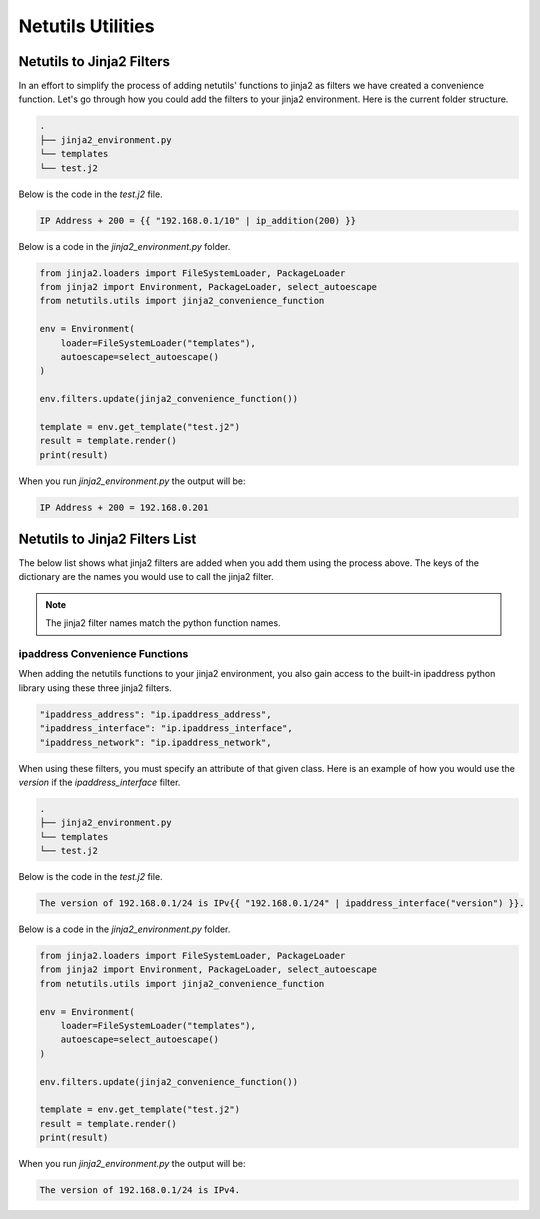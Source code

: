 *******************
Netutils Utilities
*******************

Netutils to Jinja2 Filters
============================

In an effort to simplify the process of adding netutils' functions to jinja2 as filters we have created a convenience function. Let's go through how you could add the filters to your jinja2 environment.
Here is the current folder structure.

.. code-block:: python

    .
    ├── jinja2_environment.py
    └── templates
    └── test.j2

Below is the code in the `test.j2` file.

.. code-block:: jinja

    IP Address + 200 = {{ "192.168.0.1/10" | ip_addition(200) }}

Below is a code in the `jinja2_environment.py` folder.

.. code-block:: python

    from jinja2.loaders import FileSystemLoader, PackageLoader
    from jinja2 import Environment, PackageLoader, select_autoescape
    from netutils.utils import jinja2_convenience_function

    env = Environment(
        loader=FileSystemLoader("templates"),
        autoescape=select_autoescape()
    )

    env.filters.update(jinja2_convenience_function())

    template = env.get_template("test.j2")
    result = template.render()
    print(result)

When you run `jinja2_environment.py` the output will be:

.. code-block:: python

    IP Address + 200 = 192.168.0.201


Netutils to Jinja2 Filters List
======================================

The below list shows what jinja2 filters are added when you add them using the process above. The keys of the dictionary are the names you would use to call the jinja2 filter.

.. note::
    The jinja2 filter names match the python function names.

.. exec::
    import json
    from netutils.utils import jinja2_convenience_function
    data = list(jinja2_convenience_function().keys())
    json_obj = json.dumps(data, sort_keys=True, indent=4)
    json_obj = json_obj[:-1] + "    ]"
    print(f".. code-block:: JavaScript\n\n    {json_obj}\n\n")


ipaddress Convenience Functions
---------------------------------

When adding the netutils functions to your jinja2 environment, you also gain access to the built-in ipaddress python library using these three jinja2 filters.

.. code-block:: python

    "ipaddress_address": "ip.ipaddress_address",
    "ipaddress_interface": "ip.ipaddress_interface",
    "ipaddress_network": "ip.ipaddress_network",

When using these filters, you must specify an attribute of that given class. Here is an example of how you would use the `version` if the `ipaddress_interface` filter.

.. code-block:: python

    .
    ├── jinja2_environment.py
    └── templates
    └── test.j2

Below is the code in the `test.j2` file.

.. code-block:: jinja

    The version of 192.168.0.1/24 is IPv{{ "192.168.0.1/24" | ipaddress_interface("version") }}.

Below is a code in the `jinja2_environment.py` folder.

.. code-block:: python

    from jinja2.loaders import FileSystemLoader, PackageLoader
    from jinja2 import Environment, PackageLoader, select_autoescape
    from netutils.utils import jinja2_convenience_function

    env = Environment(
        loader=FileSystemLoader("templates"),
        autoescape=select_autoescape()
    )

    env.filters.update(jinja2_convenience_function())

    template = env.get_template("test.j2")
    result = template.render()
    print(result)

When you run `jinja2_environment.py` the output will be:

.. code-block:: python

    The version of 192.168.0.1/24 is IPv4.